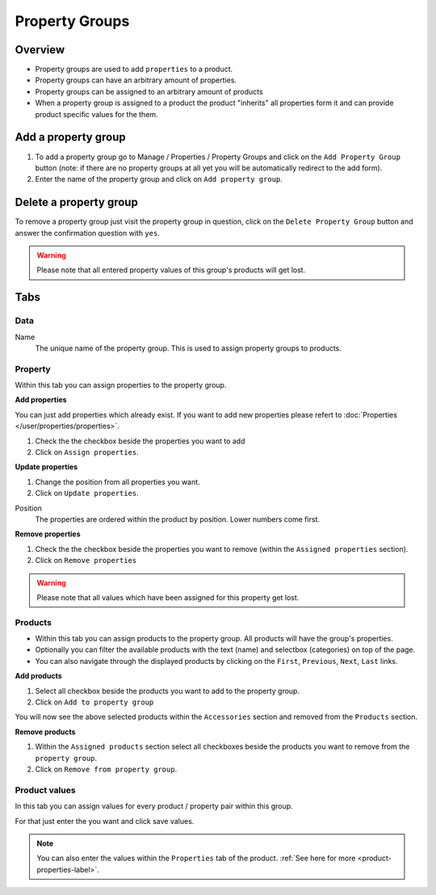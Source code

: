 .. index:: Property Group

===============
Property Groups
===============

Overview
========

* Property groups are used to add ``properties`` to a product.
* Property groups can have an arbitrary amount of properties.
* Property groups can be assigned to an arbitrary amount of products
* When a property group is assigned to a product the product "inherits" all
  properties form it and can provide product specific values for the them.

Add a property group
====================

1. To add a property group go to Manage / Properties / Property Groups and click
   on the ``Add Property Group`` button (note: if there are no property groups at
   all yet you will be automatically redirect to the add form).
2. Enter the name of the property group and click on ``Add property group``.


Delete a property group
=======================

To remove a property group just visit the property group in question, click on
the ``Delete Property Group`` button and answer the confirmation question with
``yes``.

.. warning::

    Please note that all entered property values of this group's products will
    get lost.

Tabs
====

Data
----

Name
    The unique name of the property group. This is used to assign property
    groups to products.

Property
---------

Within this tab you can assign properties to the property group.

**Add properties**

You can just add properties which already exist. If you want to add new
properties please refert to :doc:`Properties </user/properties/properties>`.

1. Check the the checkbox beside the properties you want to add
2. Click on ``Assign properties``.

**Update properties**

1. Change the position from all properties you want.
2. Click on ``Update properties``.

Position
    The properties are ordered within the product by position. Lower numbers
    come first.

**Remove properties**

1. Check the the checkbox beside the properties you want to remove (within
   the ``Assigned properties`` section).
2. Click on ``Remove properties``

.. warning::

    Please note that all values which have been assigned for this property get
    lost.

Products
--------

* Within this tab you can assign products to the property group. All products
  will have the group's properties.
* Optionally you can filter the available products with the text (name) and
  selectbox (categories) on top of the page.
* You can also navigate through the displayed products by clicking on the
  ``First``, ``Previous``, ``Next``, ``Last`` links.

**Add products**

1. Select all checkbox beside the products you want to add to the property
   group.
2. Click on ``Add to property group``

You will now see the above selected products within the ``Accessories``
section and removed from the ``Products`` section.

**Remove products**

1. Within the ``Assigned products`` section select all checkboxes beside the
   products you want to remove from the ``property group``.
2. Click on ``Remove from property group``.

Product values
--------------

In this tab you can assign values for every product / property pair within this
group.

For that just enter the you want and click save values.

.. Note::

    You can also enter the values within the ``Properties`` tab of the product.
    :ref:`See here for more <product-properties-label>`.
